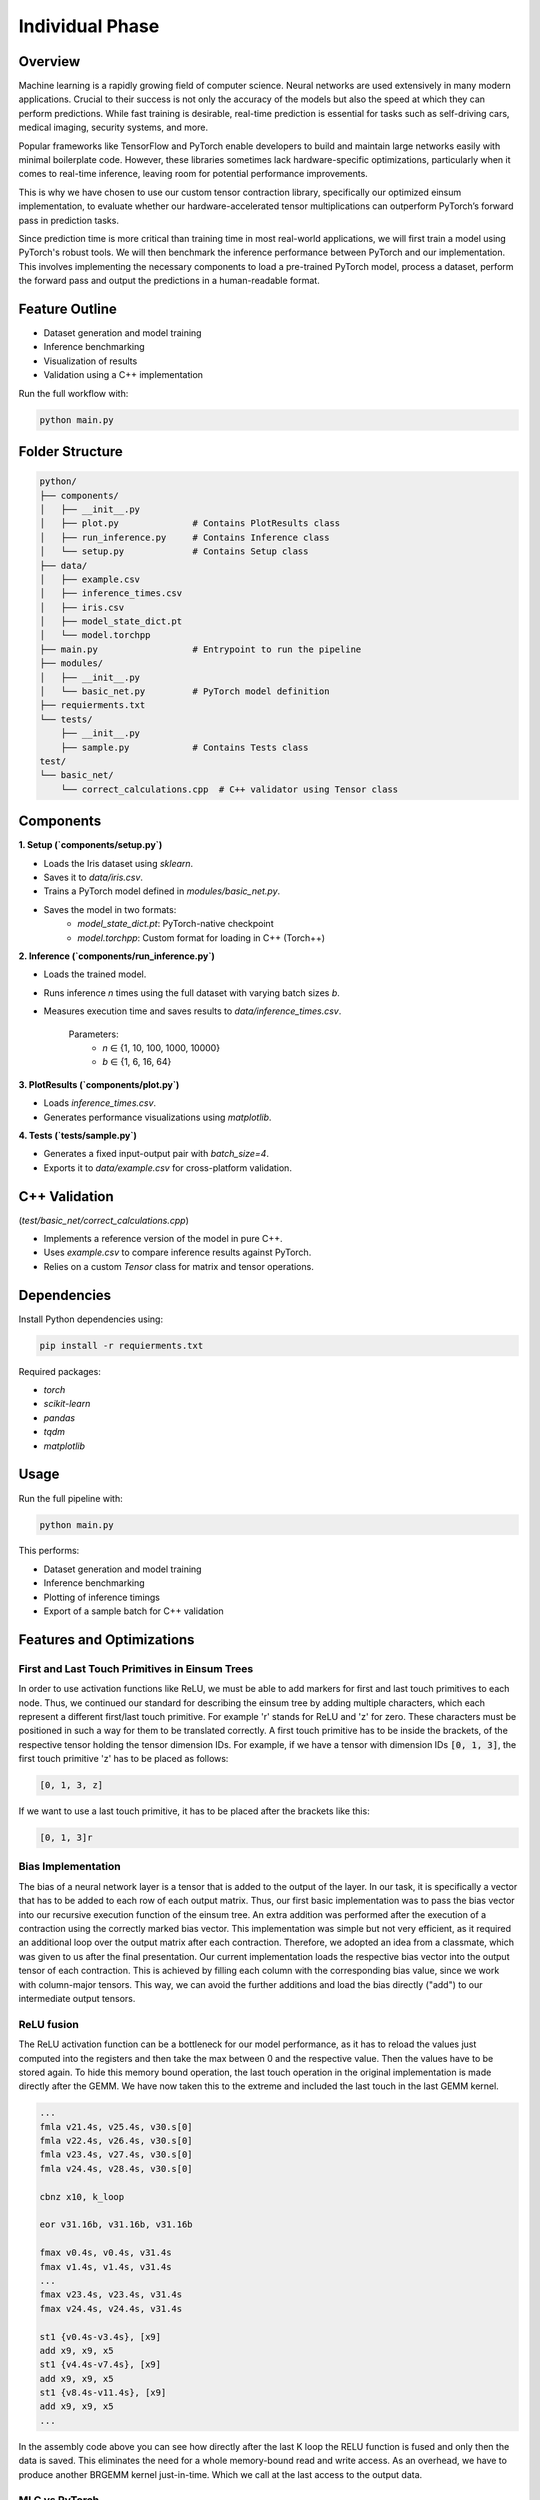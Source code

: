 Individual Phase
=======================================

Overview
--------

Machine learning is a rapidly growing field of computer science. Neural networks are used extensively in many modern applications. Crucial to their success is not only the accuracy of the models but also the speed at which they can perform predictions. While fast training is desirable, real-time prediction is essential for tasks such as self-driving cars, medical imaging, security systems, and more.

Popular frameworks like TensorFlow and PyTorch enable developers to build and maintain large networks easily with minimal boilerplate code. However, these libraries sometimes lack hardware-specific optimizations, particularly when it comes to real-time inference, leaving room for potential performance improvements.

This is why we have chosen to use our custom tensor contraction library, specifically our optimized einsum implementation, to evaluate whether our hardware-accelerated tensor multiplications can outperform PyTorch’s forward pass in prediction tasks.

Since prediction time is more critical than training time in most real-world applications, we will first train a model using PyTorch's robust tools. We will then benchmark the inference performance between PyTorch and our implementation. This involves implementing the necessary components to load a pre-trained PyTorch model, process a dataset, perform the forward pass and output the predictions in a human-readable format.

Feature Outline
----------------

- Dataset generation and model training
- Inference benchmarking
- Visualization of results
- Validation using a C++ implementation

Run the full workflow with:

.. code-block:: bash

    python main.py

Folder Structure
----------------

.. code-block:: text

    python/
    ├── components/
    │   ├── __init__.py
    │   ├── plot.py              # Contains PlotResults class
    │   ├── run_inference.py     # Contains Inference class
    │   └── setup.py             # Contains Setup class
    ├── data/
    │   ├── example.csv
    │   ├── inference_times.csv
    │   ├── iris.csv
    │   ├── model_state_dict.pt
    │   └── model.torchpp
    ├── main.py                  # Entrypoint to run the pipeline
    ├── modules/
    │   ├── __init__.py
    │   └── basic_net.py         # PyTorch model definition
    ├── requierments.txt
    └── tests/
        ├── __init__.py
        ├── sample.py            # Contains Tests class
    test/
    └── basic_net/
        └── correct_calculations.cpp  # C++ validator using Tensor class

Components
----------

**1. Setup (`components/setup.py`)**

- Loads the Iris dataset using `sklearn`.
- Saves it to `data/iris.csv`.
- Trains a PyTorch model defined in `modules/basic_net.py`.
- Saves the model in two formats:
    - `model_state_dict.pt`: PyTorch-native checkpoint
    - `model.torchpp`: Custom format for loading in C++ (Torch++)

**2. Inference (`components/run_inference.py`)**

- Loads the trained model.
- Runs inference `n` times using the full dataset with varying batch sizes `b`.
- Measures execution time and saves results to `data/inference_times.csv`.
    
    Parameters:
        - `n` ∈ {1, 10, 100, 1000, 10000}
        - `b` ∈ {1, 6, 16, 64}

**3. PlotResults (`components/plot.py`)**

- Loads `inference_times.csv`.
- Generates performance visualizations using `matplotlib`.

**4. Tests (`tests/sample.py`)**

- Generates a fixed input-output pair with `batch_size=4`.
- Exports it to `data/example.csv` for cross-platform validation.

C++ Validation 
-----------------------------------------------------------
(`test/basic_net/correct_calculations.cpp`)

- Implements a reference version of the model in pure C++.
- Uses `example.csv` to compare inference results against PyTorch.
- Relies on a custom `Tensor` class for matrix and tensor operations.

Dependencies
------------

Install Python dependencies using:

.. code-block:: bash

    pip install -r requierments.txt

Required packages:

- `torch`
- `scikit-learn`
- `pandas`
- `tqdm`
- `matplotlib`

Usage
-----

Run the full pipeline with:

.. code-block:: bash

    python main.py

This performs:

- Dataset generation and model training
- Inference benchmarking
- Plotting of inference timings
- Export of a sample batch for C++ validation

Features and Optimizations
--------------------------

First and Last Touch Primitives in Einsum Trees
^^^^^^^^^^^^^^^^^^^^^^^^^^^^^^^^^^^^^^^^^^^^^^^

In order to use activation functions like ReLU, we must be able to add markers for first and last touch primitives to each node. 
Thus, we continued our standard for describing the einsum tree by adding multiple characters, which each represent a different first/last touch primitive.
For example 'r' stands for ReLU and 'z' for zero. These characters must be positioned in such a way for them to be translated correctly. A first touch primitive has to be 
inside the brackets, of the respective tensor holding the tensor dimension IDs. For example, if we have a tensor with dimension IDs :code:`[0, 1, 3]`, the first 
touch primitive 'z' has to be placed as follows:

.. code-block:: text

    [0, 1, 3, z]

If we want to use a last touch primitive, it has to be placed after the brackets like this: 

.. code-block:: text

    [0, 1, 3]r


Bias Implementation
^^^^^^^^^^^^^^^^^^^

The bias of a neural network layer is a tensor that is added to the output of the layer. In our task, it is specifically a vector that has to be added to 
each row of each output matrix. Thus, our first basic implementation was to pass the bias vector into our recursive execution function of the einsum tree. An 
extra addition was performed after the execution of a contraction using the correctly marked bias vector. This implementation was simple but not very efficient, 
as it required an additional loop over the output matrix after each contraction. Therefore, we adopted an idea from a classmate, which was given to us after the 
final presentation. Our current implementation loads the respective bias vector into the output tensor of each contraction. This is achieved by filling each 
column with the corresponding bias value, since we work with column-major tensors. This way, we can avoid the further additions and load the bias directly 
("add") to our intermediate output tensors.

.. image:: ../_static/bias_calc.png
    :alt: Visualization of bias calculation


ReLU fusion
^^^^^^^^^^^

The ReLU activation function can be a bottleneck for our model performance, as it has to reload the values just computed into the registers and then take the max between 0 and the respective value.
Then the values have to be stored again.
To hide this memory bound operation, the last touch operation in the original implementation is made directly after the GEMM.
We have now taken this to the extreme and included the last touch in the last GEMM kernel.

.. code-block:: text

    ...
    fmla v21.4s, v25.4s, v30.s[0]
    fmla v22.4s, v26.4s, v30.s[0]
    fmla v23.4s, v27.4s, v30.s[0]
    fmla v24.4s, v28.4s, v30.s[0]

    cbnz x10, k_loop

    eor	v31.16b, v31.16b, v31.16b

    fmax v0.4s, v0.4s, v31.4s
    fmax v1.4s, v1.4s, v31.4s
    ...
    fmax v23.4s, v23.4s, v31.4s
    fmax v24.4s, v24.4s, v31.4s

    st1	{v0.4s-v3.4s}, [x9]
    add	x9, x9, x5
    st1	{v4.4s-v7.4s}, [x9]
    add	x9, x9, x5
    st1	{v8.4s-v11.4s}, [x9]
    add	x9, x9, x5
    ...
    
In the assembly code above you can see how directly after the last K loop the RELU function is fused and only then the data is saved.
This eliminates the need for a whole memory-bound read and write access.
As an overhead, we have to produce another BRGEMM kernel just-in-time. Which we call at the last access to the output data.

MLC vs PyTorch
^^^^^^^^^^^^^^

Now is the exciting time to see how our implementation compares to PyTorch.
First, we represented the model as an einsum tree:

.. code-block:: text

    [[[1,0],[2,1]->[2,0]r],[3,2]->[3,0]r],[4,3]->[4,0]

As you can see, ReLU activation functions are computed after the first two contractions, which can be easily identified by backend thanks to our extended einsum notation.
This is what the input in our machine learning compiler looks like:

.. code-block:: C++

    std::string str_repr = "[[[1,0],[2,1]->[2,0]r],[3,2]->[3,0]r],[4,3]->[4,0]";
    EinsumTree model_tree = EinsumTree(str_repr, {BATCH_SIZE, 4, 64, 16, 3}, true);

We then apply our optimizations to this tree at every level.
After that, we are ready to call the :code:`execute` function.
It only receives the model input, the weight matrices and biases from the trained PyTorch model as input and can thus perform fast inference.

As an example, here is a simple output from our `check_iris_model <https://github.com/stefan0re/machine_learning_compiler/blob/model_tests/benchmark/check_iris_model.cpp>`_ executable to ensure that the model calculates correctly.

.. code-block:: text


    Compare:    PyTorch /   C++   /    mlc 
    compare 0: -18.3955 / -18.3955 / -18.3955
    compare 1: -9.79693 / -9.79693 / -9.79693
    compare 2: 27.2584 / 27.2584 / 27.2584

That works and now it's time for hard numbers, let's see how our model performs against PyTorch with different batch sizes. :-)

.. image:: ../_static/mlc_torch.png
    :alt: Plot of MLC vs PyTorch performance

In this plot you can see the execution speed of a forward pass through the network. For small batch sizes we are significantly faster than PyTorch.
The larger the batch size, the more the two times converge.
We also tested even larger batch sizes, which resulted in Pytorch being faster than our implementation from a batch size of 512.
However, the difference was never greater than one millisecond.

We all worked on the tasks in equal parts.